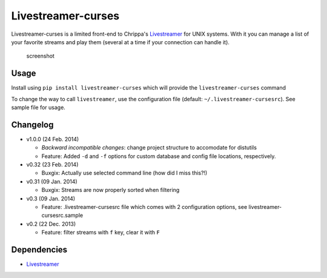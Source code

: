 Livestreamer-curses
-------------------

Livestreamer-curses is a limited front-end to Chrippa's
`Livestreamer <https://github.com/chrippa/livestreamer>`__ for UNIX
systems. With it you can manage a list of your favorite streams and play
them (several at a time if your connection can handle it).

.. figure:: http://s14.postimg.org/ctfx2bvbl/main.png
   :alt: screenshot

   screenshot
Usage
~~~~~

Install using ``pip install livestreamer-curses`` which will provide the
``livestreamer-curses`` command

To change the way to call ``livestreamer``, use the configuration file
(default: ``~/.livestreamer-cursesrc``). See sample file for usage.

Changelog
~~~~~~~~~

-  v1.0.0 (24 Feb. 2014)

   -  *Backward incompatible changes*: change project structure to
      accomodate for distutils
   -  Feature: Added ``-d`` and ``-f`` options for custom database and
      config file locations, respectively.

-  v0.32 (23 Feb. 2014)

   -  Buxgix: Actually use selected command line (how did I miss this?!)

-  v0.31 (09 Jan. 2014)

   -  Buxgix: Streams are now properly sorted when filtering

-  v0.3 (09 Jan. 2014)

   -  Feature: .livestreamer-cursesrc file which comes with 2
      configuration options, see livestreamer-cursesrc.sample

-  v0.2 (22 Dec. 2013)

   -  Feature: filter streams with ``f`` key, clear it with ``F``

Dependencies
~~~~~~~~~~~~

-  `Livestreamer <https://github.com/chrippa/livestreamer>`__

